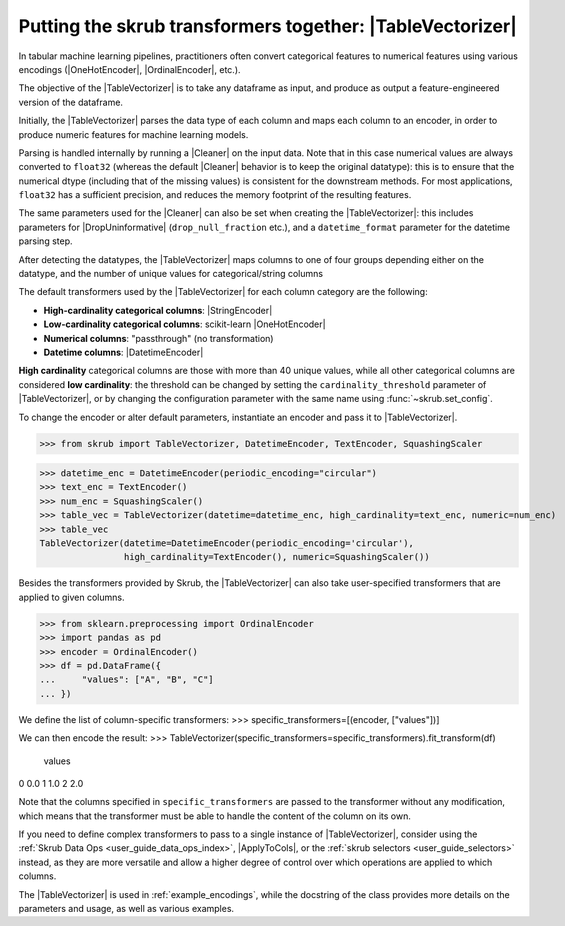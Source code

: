 .. |TableVectorizer| replace:: :class:`~skrub.TableVectorizer`
.. |Cleaner| replace:: :class:`~skrub.Cleaner`
.. |DropUninformative| replace:: :class:`~skrub.DropUninformative`
.. |DatetimeEncoder| replace:: :class:`~skrub.DatetimeEncoder`
.. |StringEncoder| replace:: :class:`~skrub.StringEncoder`
.. |OneHotEncoder| replace:: :class:`~sklearn.preprocessing.OneHotEncoder`
.. |OrdinalEncoder| replace:: :class:`~sklearn.preprocessing.OrdinalEncoder`
.. |TextEncoder| replace:: :class:`~skrub.TextEncoder`
.. |ApplyToCols| replace:: :class:`~skrub.ApplyToCols`

.. _user_guide_table_vectorizer:

Putting the skrub transformers together: |TableVectorizer|
----------------------------------------------------------

In tabular machine learning pipelines, practitioners often convert categorical
features to numerical features using various encodings (|OneHotEncoder|, |OrdinalEncoder|,
etc.).

The objective of the |TableVectorizer| is to take any dataframe as input, and
produce as output a feature-engineered version of the dataframe.

Initially, the |TableVectorizer| parses the data type of each column and maps each
column to an encoder, in order to produce numeric features for machine learning
models.

Parsing is handled internally by running a |Cleaner| on the input data.
Note that in this  case numerical values are always converted to ``float32``
(whereas the default |Cleaner| behavior is to keep the original datatype): this
is to ensure that the numerical dtype (including that of the missing values) is
consistent for the downstream methods. For most applications, ``float32`` has a
sufficient precision, and reduces the memory footprint of the resulting features.

The same parameters used for the |Cleaner| can also be set when creating the
|TableVectorizer|: this includes parameters for |DropUninformative|
(``drop_null_fraction`` etc.), and a ``datetime_format`` parameter for the
datetime parsing step.


After detecting the datatypes, the |TableVectorizer| maps columns to one of
four groups depending either on the datatype, and the number of unique values
for categorical/string columns

The default transformers used by the |TableVectorizer| for each column category
are the following:

- **High-cardinality categorical columns**: |StringEncoder|
- **Low-cardinality categorical columns**: scikit-learn |OneHotEncoder|
- **Numerical columns**: "passthrough" (no transformation)
- **Datetime columns**: |DatetimeEncoder|

**High cardinality** categorical columns are those with more than 40 unique values,
while all other categorical columns are considered **low cardinality**: the
threshold can be changed by setting the ``cardinality_threshold`` parameter of
|TableVectorizer|, or by changing the configuration parameter with the same name
using :func:`~skrub.set_config`.

To change the encoder or alter default parameters, instantiate an encoder and pass
it to |TableVectorizer|.

>>> from skrub import TableVectorizer, DatetimeEncoder, TextEncoder, SquashingScaler

>>> datetime_enc = DatetimeEncoder(periodic_encoding="circular")
>>> text_enc = TextEncoder()
>>> num_enc = SquashingScaler()
>>> table_vec = TableVectorizer(datetime=datetime_enc, high_cardinality=text_enc, numeric=num_enc)
>>> table_vec
TableVectorizer(datetime=DatetimeEncoder(periodic_encoding='circular'),
                high_cardinality=TextEncoder(), numeric=SquashingScaler())


Besides the transformers provided by Skrub, the |TableVectorizer| can also take
user-specified transformers that are applied to given columns.

>>> from sklearn.preprocessing import OrdinalEncoder
>>> import pandas as pd
>>> encoder = OrdinalEncoder()
>>> df = pd.DataFrame({
...     "values": ["A", "B", "C"]
... })

We define the list of column-specific transformers:
>>> specific_transformers=[(encoder, ["values"])]

We can then encode the result:
>>> TableVectorizer(specific_transformers=specific_transformers).fit_transform(df)
   values
0     0.0
1     1.0
2     2.0

Note that the columns specified in ``specific_transformers`` are passed to the
transformer without any modification, which means that the transformer must be
able to handle the content of the column on its own.

If you need to define complex transformers to pass to a single instance of
|TableVectorizer|, consider using the :ref:`Skrub Data Ops <user_guide_data_ops_index>`,
|ApplyToCols|, or the :ref:`skrub selectors <user_guide_selectors>` instead, as
they are more versatile and allow a higher degree
of control over which operations are applied to which columns.

The |TableVectorizer| is used in :ref:`example_encodings`, while the
docstring of the class provides more details on the parameters and usage, as well
as various examples.
